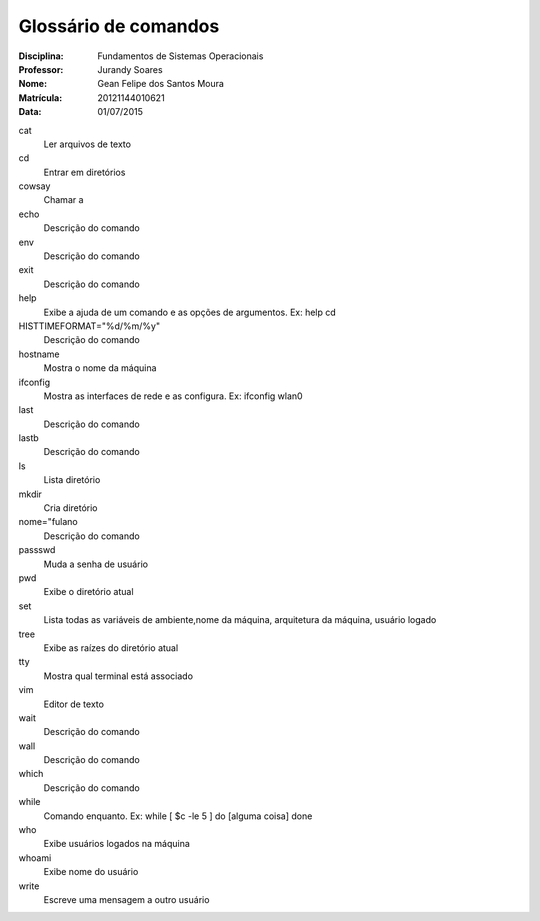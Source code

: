 ======================
Glossário de comandos
======================

:Disciplina: Fundamentos de Sistemas Operacionais
:Professor: Jurandy Soares
:Nome: Gean Felipe dos Santos Moura
:Matrícula: 20121144010621  
:Data: 01/07/2015

cat
  Ler arquivos de texto


cd
  Entrar em diretórios


cowsay
  Chamar a 


echo
  Descrição do comando


env
  Descrição do comando


exit
  Descrição do comando


help
  Exibe a ajuda de um comando e as opções de argumentos.
  Ex: help cd


HISTTIMEFORMAT="%d/%m/%y"
  Descrição do comando


hostname
  Mostra o nome da máquina


ifconfig
  Mostra as interfaces de rede e as configura.
  Ex: ifconfig wlan0 


last
  Descrição do comando


lastb
  Descrição do comando


ls
  Lista diretório


mkdir
  Cria diretório


nome="fulano
  Descrição do comando


passswd
  Muda a senha de usuário


pwd
  Exibe o diretório atual


set
 Lista todas as variáveis de ambiente,nome da máquina, arquitetura da máquina, usuário logado


tree
  Exibe as raízes do diretório atual


tty
  Mostra qual terminal está associado 


vim
  Editor de texto 


wait
  Descrição do comando


wall
  Descrição do comando


which
  Descrição do comando


while
  Comando enquanto.
  Ex: while [ $c -le 5 ] do [alguma coisa]  done


who
  Exibe usuários logados na máquina

whoami
  Exibe nome do usuário

write
  Escreve uma mensagem a outro usuário

